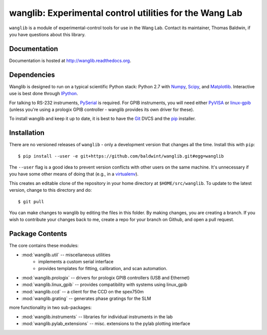 wanglib: Experimental control utilities for the Wang Lab
========================================================

``wanglib`` is a module of experimental-control tools for use in the Wang
Lab. Contact its maintainer, Thomas Baldwin, if you have questions about
this library.

Documentation
-------------

Documentation is hosted at http://wanglib.readthedocs.org.

Dependencies
------------

Wanglib is designed to run on a typical scientific Python stack: Python
2.7 with Numpy_, Scipy_, and Matplotlib_. Interactive use is best
done through IPython_.

.. _Numpy: http://numpy.scipy.org/
.. _Scipy: http://scipy.org/
.. _Matplotlib: http://matplotlib.sourceforge.net/
.. _IPython: http://ipython.org/

For talking to RS-232 instruments, PySerial_ is required. For GPIB
instruments, you will need either PyVISA_ or linux-gpib_ (unless you're
using a prologix GPIB controller - wanglib provides its own driver for
these).

.. _PySerial: http://pyserial.sourceforge.net/
.. _PyVISA: http://pyvisa.sourceforge.net/ 
.. _linux-gpib: http://linux-gpib.sourceforge.net/ 

To install wanglib and keep it up to date, it is best to have the
Git_ DVCS and the pip_ installer.

.. _Git: http://http://git-scm.com/
.. _pip: http://www.pip-installer.org/


Installation
------------

There are no versioned releases of ``wanglib`` - only a development
version that changes all the time. Install this with ``pip``::

    $ pip install --user -e git+https://github.com/baldwint/wanglib.git#egg=wanglib

The ``--user`` flag is a good idea to prevent version conflicts with other
users on the same machine.
It's unnecessary if you have some other means of doing that
(e.g., in a virtualenv_).

.. _virtualenv: http://www.virtualenv.org/

This creates an editable clone of the repository in your home directory at
``$HOME/src/wanglib``. To update to the latest version, change to this
directory and do::

    $ git pull

You can make changes to wanglib by editing the files in this folder.
By making changes, you are creating a branch. If you wish to contribute
your changes back to me, create a repo for your branch on Github, and
open a pull request.

Package Contents
----------------

The core contains these modules:

* :mod:`wanglib.util` -- miscellaneous utilities
    - implements a custom serial interface
    - provides templates for fitting, calibration, and scan automation.
* :mod:`wanglib.prologix` -- drivers for prologix GPIB controllers (USB and Ethernet)
* :mod:`wanglib.linux_gpib` -- provides compatibility with systems using linux_gpib
* :mod:`wanglib.ccd` --  a client for the CCD on the spex750m
* :mod:`wanglib.grating` -- generates phase gratings for the SLM

more functionality in two sub-packages:

* :mod:`wanglib.instruments` -- libraries for individual instruments in the lab
* :mod:`wanglib.pylab_extensions` -- misc. extensions to the pylab plotting interface


